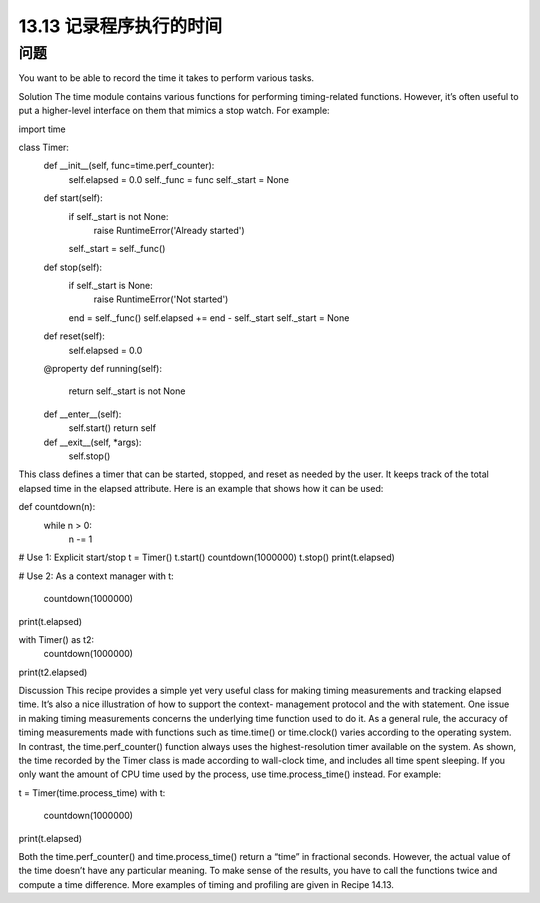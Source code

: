 ==============================
13.13 记录程序执行的时间
==============================

----------
问题
----------
You want to be able to record the time it takes to perform various tasks.

Solution
The time module contains various functions for performing timing-related functions.
However, it’s often useful to put a higher-level interface on them that mimics a stop
watch. For example:

import time

class Timer:
    def __init__(self, func=time.perf_counter):
        self.elapsed = 0.0
        self._func = func
        self._start = None

    def start(self):
        if self._start is not None:
            raise RuntimeError('Already started')
        self._start = self._func()

    def stop(self):
        if self._start is None:
            raise RuntimeError('Not started')
        end = self._func()
        self.elapsed += end - self._start
        self._start = None

    def reset(self):
        self.elapsed = 0.0

    @property
    def running(self):
        return self._start is not None

    def __enter__(self):
        self.start()
        return self

    def __exit__(self, *args):
        self.stop()

This class defines a timer that can be started, stopped, and reset as needed by the user.
It keeps track of the total elapsed time in the elapsed attribute. Here is an example that
shows how it can be used:

def countdown(n):
    while n > 0:
        n -= 1

# Use 1: Explicit start/stop
t = Timer()
t.start()
countdown(1000000)
t.stop()
print(t.elapsed)

# Use 2: As a context manager
with t:
    countdown(1000000)

print(t.elapsed)

with Timer() as t2:
    countdown(1000000)
print(t2.elapsed)

Discussion
This recipe provides a simple yet very useful class for making timing measurements and
tracking  elapsed  time.  It’s  also  a  nice  illustration  of  how  to  support  the  context-
management protocol and the with statement.
One issue in making timing measurements concerns the underlying time function used
to do it. As a general rule, the accuracy of timing measurements made with functions
such as  time.time() or  time.clock() varies according to the operating system. In
contrast, the time.perf_counter() function always uses the highest-resolution timer
available on the system.
As shown, the time recorded by the Timer class is made according to wall-clock time,
and includes all time spent sleeping. If you only want the amount of CPU time used by
the process, use time.process_time() instead. For example:

t = Timer(time.process_time)
with t:
    countdown(1000000)
print(t.elapsed)

Both the time.perf_counter() and time.process_time() return a “time” in fractional
seconds. However, the actual value of the time doesn’t have any particular meaning. To
make sense of the results, you have to call the functions twice and compute a time
difference.
More examples of timing and profiling are given in Recipe 14.13.
